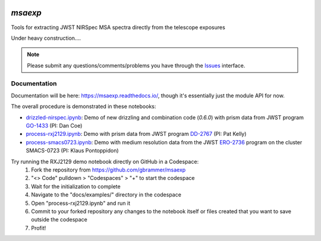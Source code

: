 .. image:: https://github.com/gbrammer/msaexp/actions/workflows/python-package.yml/badge.svg
    :target: https://github.com/gbrammer/msaexp/actions

.. image:: https://badge.fury.io/py/msaexp.svg
    :target: https://badge.fury.io/py/msaexp
    
.. image:: https://zenodo.org/badge/DOI/10.5281/zenodo.7579050.svg
   :target: https://doi.org/10.5281/zenodo.7579050
   
.. image:: https://readthedocs.org/projects/msaexp/badge/?version=latest
    :target: https://msaexp.readthedocs.io/en/latest/?badge=latest
    :alt: Documentation Status
    
`msaexp`
===================================================================================
Tools for extracting JWST NIRSpec MSA spectra directly from the telescope exposures

Under heavy construction....

.. note::
    Please submit any questions/comments/problems you have through the `Issues <https://github.com/gbrammer/msaexp/issues>`_ interface.

~~~~~~~~~~~~~
Documentation
~~~~~~~~~~~~~

Documentation will be here: https://msaexp.readthedocs.io/, though it's essentially just the module API for now.

The overall procedure is demonstrated in these notebooks:

- `drizzled-nirspec.ipynb <https://github.com/gbrammer/msaexp/blob/main/docs/examples/drizzled-nirspec.ipynb>`_: Demo of new drizzling and combination code (`0.6.0`) with prism data from JWST program `GO-1433 <https://www.stsci.edu/cgi-bin/get-proposal-info?id=1433&observatory=JWST>`_ (PI: Dan Coe)
- `process-rxj2129.ipynb <https://github.com/gbrammer/msaexp/blob/main/docs/examples/process-rxj2129.ipynb>`_: Demo with prism data from JWST program `DD-2767 <https://www.stsci.edu/cgi-bin/get-proposal-info?id=2756&observatory=JWST>`_ (PI: Pat Kelly)
- `process-smacs0723.ipynb <https://github.com/gbrammer/msaexp/blob/main/docs/examples/process-smacs0723.ipynb>`_: Demo with medium resolution data from the JWST `ERO-2736 <https://www.stsci.edu/cgi-bin/get-proposal-info?id=2736&observatory=JWST>`_ program on the cluster SMACS-0723 (PI: Klaus Pontoppidon)

Try running the RXJ2129 demo notebook directly on GitHub in a Codespace: 
  1. Fork the repository from https://github.com/gbrammer/msaexp
  2. "<> Code" pulldown > "Codespaces" > "+" to start the codespace
  3. Wait for the initialization to complete
  4. Navigate to the "docs/examples/" directory in the codespace
  5. Open "process-rxj2129.ipynb" and run it
  6. Commit to your forked repository any changes to the notebook itself or files created that you want to save outside the codespace
  7. Profit!